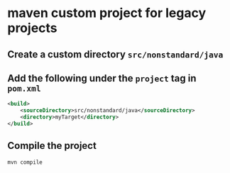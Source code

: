 * maven custom project for legacy projects

** Create a custom directory =src/nonstandard/java=

** Add the following under the =project= tag in =pom.xml=

#+begin_src xml
<build>
    <sourceDirectory>src/nonstandard/java</sourceDirectory>
    <directory>myTarget</directory>
</build>
#+end_src

** Compile the project

#+begin_src sh
mvn compile
#+end_src
